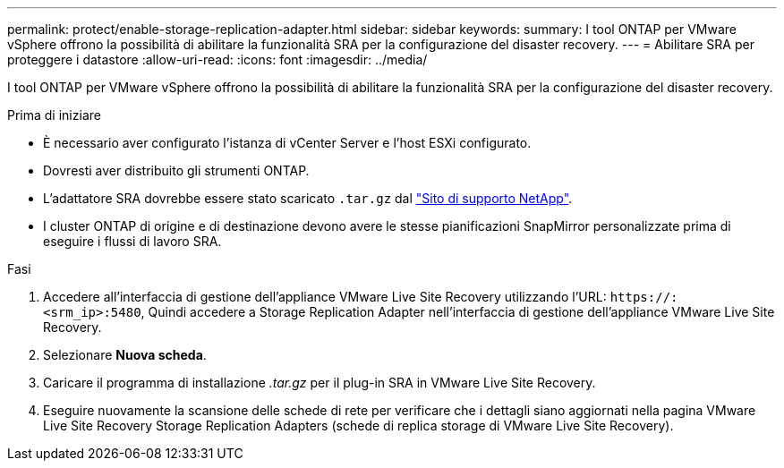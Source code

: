 ---
permalink: protect/enable-storage-replication-adapter.html 
sidebar: sidebar 
keywords:  
summary: I tool ONTAP per VMware vSphere offrono la possibilità di abilitare la funzionalità SRA per la configurazione del disaster recovery. 
---
= Abilitare SRA per proteggere i datastore
:allow-uri-read: 
:icons: font
:imagesdir: ../media/


[role="lead"]
I tool ONTAP per VMware vSphere offrono la possibilità di abilitare la funzionalità SRA per la configurazione del disaster recovery.

.Prima di iniziare
* È necessario aver configurato l'istanza di vCenter Server e l'host ESXi configurato.
* Dovresti aver distribuito gli strumenti ONTAP.
* L'adattatore SRA dovrebbe essere stato scaricato `.tar.gz` dal https://mysupport.netapp.com/site/products/all/details/otv/downloads-tab["Sito di supporto NetApp"^].
* I cluster ONTAP di origine e di destinazione devono avere le stesse pianificazioni SnapMirror personalizzate prima di eseguire i flussi di lavoro SRA.


.Fasi
. Accedere all'interfaccia di gestione dell'appliance VMware Live Site Recovery utilizzando l'URL: `\https://:<srm_ip>:5480`, Quindi accedere a Storage Replication Adapter nell'interfaccia di gestione dell'appliance VMware Live Site Recovery.
. Selezionare *Nuova scheda*.
. Caricare il programma di installazione _.tar.gz_ per il plug-in SRA in VMware Live Site Recovery.
. Eseguire nuovamente la scansione delle schede di rete per verificare che i dettagli siano aggiornati nella pagina VMware Live Site Recovery Storage Replication Adapters (schede di replica storage di VMware Live Site Recovery).

